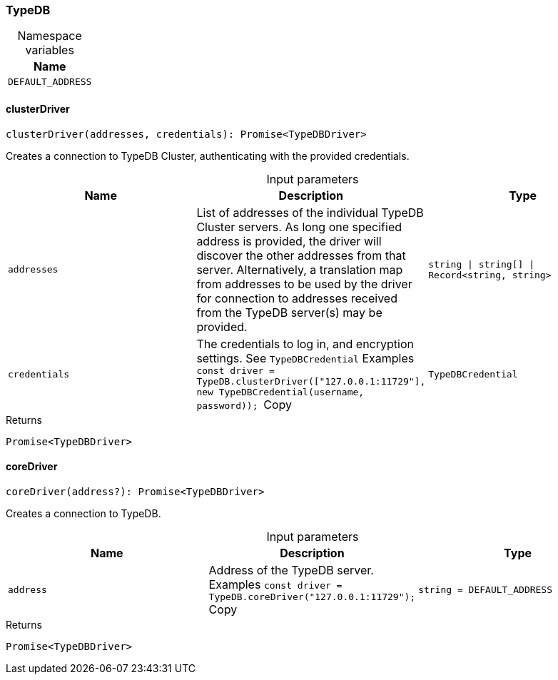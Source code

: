 [#_TypeDB]
=== TypeDB

[caption=""]
.Namespace variables
// tag::enum_constants[]
[cols=""]
[options="header"]
|===
|Name
a| `DEFAULT_ADDRESS`
|===
// end::enum_constants[]

// tag::methods[]
[#_TypeDB_clusterDriver_addresses_string_string_Record_string_string_credentials_TypeDBCredential]
==== clusterDriver

[source,nodejs]
----
clusterDriver(addresses, credentials): Promise<TypeDBDriver>
----

Creates a connection to TypeDB Cluster, authenticating with the provided credentials.

[caption=""]
.Input parameters
[cols=",,"]
[options="header"]
|===
|Name |Description |Type
a| `addresses` a| List of addresses of the individual TypeDB Cluster servers. As long one specified address is provided, the driver will discover the other addresses from that server. Alternatively, a translation map from addresses to be used by the driver for connection to addresses received from the TypeDB server(s) may be provided. a| `string \| string[] \| Record<string, string>`
a| `credentials` a| The credentials to log in, and encryption settings. See ``TypeDBCredential``
Examples
``const driver = TypeDB.clusterDriver(["127.0.0.1:11729"], new TypeDBCredential(username, password));
``Copy a| `TypeDBCredential`
|===

[caption=""]
.Returns
`Promise<TypeDBDriver>`

[#_TypeDB_coreDriver_address_string_DEFAULT_ADDRESS]
==== coreDriver

[source,nodejs]
----
coreDriver(address?): Promise<TypeDBDriver>
----

Creates a connection to TypeDB.

[caption=""]
.Input parameters
[cols=",,"]
[options="header"]
|===
|Name |Description |Type
a| `address` a| Address of the TypeDB server.
Examples
``const driver = TypeDB.coreDriver("127.0.0.1:11729");
``Copy a| `string = DEFAULT_ADDRESS`
|===

[caption=""]
.Returns
`Promise<TypeDBDriver>`

// end::methods[]

